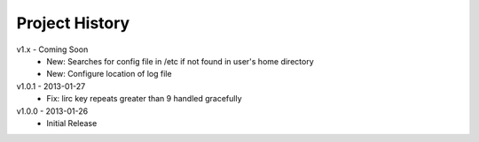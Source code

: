 Project History
===============

v1.x - Coming Soon
  * New: Searches for config file in /etc if not found in user's home directory
  * New: Configure location of log file

v1.0.1 - 2013-01-27
  * Fix: lirc key repeats greater than 9 handled gracefully

v1.0.0 - 2013-01-26
  * Initial Release